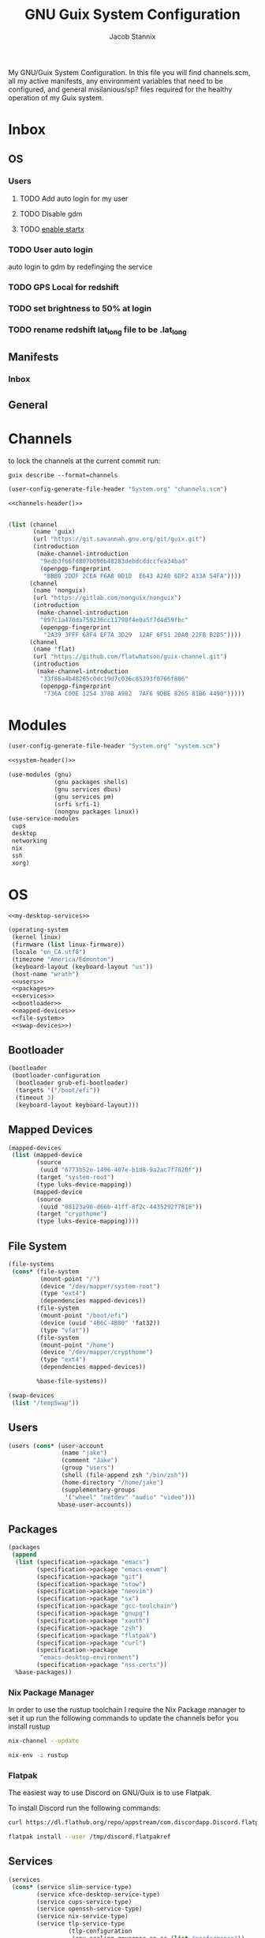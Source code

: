 #+TITLE: GNU Guix System Configuration
#+AUTHOR: Jacob Stannix
#+PROPERTY: header-args :tangle config/.config/guix/system.scm
My GNU/Guix System Configuration. In this file you will find channels.scm, all my active manifests, any environment variables that need to be configured, and general misilanious/sp? files required for the healthy operation of my Guix system.
* Inbox
** OS
*** Users
**** TODO Add auto login  for my user
**** TODO Disable gdm
**** TODO [[info:guix#X Window][enable startx]]
*** TODO User auto login
auto login to gdm by redefinging the service
*** TODO GPS Local for redshift
*** TODO set brightness to 50% at login
*** TODO rename redshift lat_long file to be .lat_long

** Manifests
*** Inbox
** General
* Channels

to lock the channels at the current commit run:
#+begin_src shell :tangle no
  guix describe --format=channels
#+end_src
:HEADER:
#+NAME: channels-header
#+begin_src emacs-lisp :tangle no
  (user-config-generate-file-header "System.org" "channels.scm")
#+end_src
#+begin_src scheme :tangle config/.config/guix/channels.scm :noweb yes
  <<channels-header()>>
#+end_src
:END:

#+begin_src scheme :tangle config/.config/guix/channels.scm
  
  (list (channel
         (name 'guix)
         (url "https://git.savannah.gnu.org/git/guix.git")
         (introduction
          (make-channel-introduction
           "9edb3f66fd807b096b48283debdcddccfea34bad"
           (openpgp-fingerprint
            "BBB0 2DDF 2CEA F6A8 0D1D  E643 A2A0 6DF2 A33A 54FA"))))
        (channel
         (name 'nonguix)
         (url "https://gitlab.com/nonguix/nonguix")
         (introduction
          (make-channel-introduction
           "897c1a470da759236cc11798f4e0a5f7d4d59fbc"
           (openpgp-fingerprint
            "2A39 3FFF 68F4 EF7A 3D29  12AF 6F51 20A0 22FB B2D5"))))
        (channel
         (name 'flat)
         (url "https://github.com/flatwhatson/guix-channel.git")
         (introduction
          (make-channel-introduction
           "33f86a4b48205c0dc19d7c036c85393f0766f806"
           (openpgp-fingerprint
            "736A C00E 1254 378B A982  7AF6 9DBE 8265 81B6 4490")))))
#+end_src

* Modules
:HEADER:
#+NAME: system-header
#+begin_src emacs-lisp :tangle no
  (user-config-generate-file-header "System.org" "system.scm")
#+end_src
#+begin_src scheme :noweb yes
  <<system-header()>>
#+end_src
:END:
#+begin_src scheme :noweb yes
  (use-modules (gnu)
               (gnu packages shells)
               (gnu services dbus)
               (gnu services pm)
               (srfi srfi-1)
               (nongnu packages linux))
  (use-service-modules
   cups
   desktop
   networking
   nix
   ssh
   xorg)
   #+end_src

* OS

#+begin_src scheme :noweb yes
  <<my-desktop-services>>
  
  (operating-system
   (kernel linux)
   (firmware (list linux-firmware))
   (locale "en_CA.utf8")
   (timezone "America/Edmonton")
   (keyboard-layout (keyboard-layout "us"))
   (host-name "wrath")
   <<users>>
   <<packages>>
   <<services>>
   <<bootloader>>
   <<mapped-devices>>
   <<file-system>>
   <<swap-devices>>)
#+end_src

** Bootloader

#+NAME: bootloader
#+begin_src scheme :tangle no
  (bootloader
   (bootloader-configuration
    (bootloader grub-efi-bootloader)
    (targets '("/boot/efi"))
    (timeout 3)
    (keyboard-layout keyboard-layout)))
#+end_src

** Mapped Devices

#+NAME: mapped-devices
#+begin_src scheme :tangle no
  (mapped-devices
   (list (mapped-device
          (source
           (uuid "6773b52e-1496-407e-b1d8-9a2ac7f7820f"))
          (target "system-root")
          (type luks-device-mapping))
         (mapped-device
          (source
           (uuid "08123a90-d66b-41ff-8f2c-4435292f7818"))
          (target "crypthome")
          (type luks-device-mapping))))
#+end_src

** File System

#+NAME: file-system
#+begin_src scheme :tangle no
  (file-systems
   (cons* (file-system
           (mount-point "/")
           (device "/dev/mapper/system-root")
           (type "ext4")
           (dependencies mapped-devices))
          (file-system
           (mount-point "/boot/efi")
           (device (uuid "4B6C-4B80" 'fat32))
           (type "vfat"))
          (file-system
           (mount-point "/home")
           (device "/dev/mapper/crypthome")
           (type "ext4")
           (dependencies mapped-devices))
  
          %base-file-systems))
#+end_src
#+NAME: swap-devices
#+begin_src scheme :tangle no
  (swap-devices
   (list "/tempSwap"))
#+end_src
#+end_src

** Users

#+NAME: users
#+begin_src scheme :tangle no
  (users (cons* (user-account
                 (name "jake")
                 (comment "Jake")
                 (group "users")
                 (shell (file-append zsh "/bin/zsh"))
                 (home-directory "/home/jake")
                 (supplementary-groups
                  '("wheel" "netdev" "audio" "video")))
                %base-user-accounts))
#+end_src

** Packages
#+NAME: packages
#+begin_src scheme :tangle no
  (packages
   (append
    (list (specification->package "emacs")
          (specification->package "emacs-exwm")
          (specification->package "git")
          (specification->package "stow")
          (specification->package "neovim")
          (specification->package "sx")
          (specification->package "gcc-toolchain")
          (specification->package "gnupg")
          (specification->package "xauth")
          (specification->package "zsh")
          (specification->package "flatpak")
          (specification->package "curl")
          (specification->package
           "emacs-desktop-environment")
          (specification->package "nss-certs"))
    %base-packages))
          #+end_src

*** Nix Package Manager
In order to use the rustup toolchain I require the Nix Package manager to set it up run the following commands to update the channels befor you install rustup
#+begin_src sh :tangle no
  nix-channel --update
  
  nix-env -i rustup
#+end_src

*** Flatpak
The easiest way to use Discord on GNU/Guix is to use Flatpak.

To install Discord run the following commands:

#+begin_src sh :tangle no
  curl https://dl.flathub.org/repo/appstream/com.discordapp.Discord.flatpakref > /tmp/dicord.flatpakref
  
  flatpak install --user /tmp/discord.flatpakref
#+end_src
** Services
#+NAME: services
#+begin_src scheme :tangle no :noweb yes
  (services
   (cons* (service slim-service-type)
          (service xfce-desktop-service-type)
          (service cups-service-type)
          (service openssh-service-type)
          (service nix-service-type)
          (service tlp-service-type
                   (tlp-configuration
                    (cpu-scaling-governor-on-ac (list "performance"))
                    (sched-powersave-on-bat? #t)))
          ;; (set-xorg-configuration
          ;;  (xorg-configuration
          ;;   (keyboard-layout keyboard-layout)))
          (extra-special-file "/usr/bin/env"
                              (file-append coreutils "/bin/env"))
          (modify-services %my-desktop-services
                           (delete gdm-service-type))))
#+end_src

** Desktop Configuration

#+NAME: my-desktop-services
#+begin_src scheme :tangle no
  (define %backlight-udev-rule
    (udev-rule
     "90-backlight.rules"
     (string-append "ACTION==\"add\", SUBSYSTEM==\"backlight\", "
                    "RUN+=\"/run/current-system/profile/bin/chgrp video /sys/class/backlight/%k/brightness\""
                    "\n"
                    "ACTION==\"add\", SUBSYSTEM==\"backlight\", ""RUN+=\"/run/current-system/profile/bin/chmod g+w /sys/class/backlight/%k/brightness\"")))
  
  (define %my-desktop-services
    ;; My personal Desktop configuration
    (modify-services %desktop-services
                     (elogind-service-type config =>
                                           (elogind-configuration
                                            (inherit config)
                                            (handle-lid-switch 'suspend)))
                     ;; (guix-service-type config =>
                     (udev-service-type config =>
                                        (udev-configuration (inherit config)
                                                            (rules (cons %backlight-udev-rule
                                                                         (udev-configuration-rules config)))))
                     ;;(inherit config)
                     ;;do some stuff
                     ));;))
#+end_src

* Manifests
:HEADER:
#+NAME: default-header
#+begin_src emacs-lisp :tangle no
  (user-config-generate-file-header "System.org" "manifest.scm") 
#+end_src
#+begin_src scheme :noweb yes :tangle config/.config/guix/manifest.scm :mkdirp t
  <<default-header()>>
#+end_src
:END:
  
config/.config/guix/manifest.scm
#+begin_src scheme :noweb yes :tangle config/.config/guix/manifest.scm :mkdirp t
  (specifications->manifest
   (list "glibc-locales"
         <<default>>))
#+end_src

** Default

#+NAME: default
#+begin_src scheme :tangle no
  "font-abattis-cantarell"
  "font-fira-code"
  "neofetch"
  "xrandr"
  "zsh"
  "ispell"
  "password-store"
  "pinentry"
  "htop"
  "nushell"
  "fontconfig"
  "neovim"
#+end_src

* Profiles
:PROPERTIES:
:header-args: :tangle config/.config/guix/active-profiles
:END:
:HEADER:
#+NAME: active-profiles-header
#+begin_src emacs-lisp :tangle no
  (user-config-generate-file-header "System.org" "active-profiles" "#")
#+end_src
#+begin_src sh :noweb yes
  <<active-profiles-header()>>
#+end_src
:END:

#+begin_src sh 
  export GUIX_PROFILE="$HOME/.config/guix/current"
  . "$GUIX_PROFILE/etc/profile"
  export GUIX_PROFILE="$HOME/.guix-profile"
  . "$GUIX_PROFILE/etc/profile"
  export GUIX_LOCPATH="$GUIX_PROFILE/lib/locale"
  
  export XDG_DATA_DIR="$HOME/.guix-profile/share"
  export XDG_DATA_DIR="$XDG_DATA_DIR:/var/lib/flatpak/exports/share/applications"
#+end_src

Set up XDG variables
#+begin_src sh :tangle config/.config/user-dirs.dirs 
  XDG_PICTURES_DIR=$HOME/Pictures
#+end_src

** Profile Managment
:PROPERTIES:
:header-args: :tangle config/.bin/lib/guix :mkdirp t :shebang "#!/usr/bin/env zsh"
:END:
create a library for managing the system.
#+begin_src sh 
  GREEN='\033[1;32m'
  RED='\033[1;30m'
  NC='\033[0m'
  GUIX_EXTRA_PROFILES=$HOME/.guix-extra-profiles
  
#+end_src

guix-user-profile
#+begin_src sh :tangle config/.bin/guix-user-profile :shebang "#!/usr/bin/env zsh"
  source $HOME/.bin/lib/guix
  
  if [[ $1 == "install" ]]; then
      echo "${GREEN}Installing user mainfest${NC}"
      guix package --manifest=$HOME/.config/guix/manifest.scm
  fi
  
  if [[ $1 == "system" ]]; then
      echo "${GREEN}Reconfiguring OS${NC}"
      sudo -E guix system reconfigure $HOME/.config/guix/system.scm
  fi
  # Add os checks and upgrade
#+end_src

*** Extra Profiles 
**** guix-install-profile
Installs manifest =$HOME=​​/​.config/guix/manifests/​=name=.scm to profile with path =$GUIX_EXTRA_PROFILES=​/​=name=​/​=name=.
#+begin_src sh :tangle config/.bin/guix-install-profile :shebang "#!/usr/bin/env zsh"
  source $HOME/.bin/lib/guix
  local profiles=($@)
  if [[ $# -eq 0 ]]; then
      echo "${RED}function requires paramaters${NC}" # profiles="$GUIX_EXTRA_PROFILES/*";
      return 1
  fi
  
  for profile in $profiles; do
      local profileName=$(basename $profile)
      local profilePath="$GUIX_EXTRA_PROFILES/$profileName"
  
      echo
      echo -e "${GREEN}installing profile:" $profilePath "${NC}"
      echo
  
      guix package --profile="$profilePath/$profileName" --manifest="$HOME/.config/guix/manifests/$profileName.scm"
  done 
#+end_src
 
**** guix-populate-profiles
Installes all manifest files ending with =name=.scm in path $HOME/.config/guix/manifests to the assosiated profile path at $GUIX_EXTRA_PROFILES/​=name=​/​=name= if no argument is given otherwise install only manifest files matching the profided arguments.
#+begin_src sh :tangle config/.bin/guix-populate-profiles :shebang "#!/usr/bin/env zsh"
  source $HOME/.bin/lib/guix
  local profiles=($@)
  if [[ $# -eq 0 ]]; then
      local profiles=($HOME/.config/guix/manifests/*.scm)
  fi
  
  for profile in $profiles; do
      # remove the path and file extension, if any
      local profileName=$(basename -s .scm $profile)
      local profilePath="$GUIX_EXTRA_PROFILES/$profileName"
      local manifestPath=$HOME/.config/guix/manifests/$profileName.scm
  
      if [ -f $manifestPath ]; then
          echo
          echo -e "${GREEN}populating profile:" $manifestPath "${NC}"
          echo
  
          mkdir -p $profilePath
          guix package --manifest="$manifestPath" --profile="$profilePath/$profileName"
      fi
  done
#+end_src

**** guix-activate-profiles 
sources the given profiles. If none are provided it treats all folders in the =$GUIX_EXTRA_PROFILES= directory as the name of a profile to be activated.
#+begin_src sh :tangle config/.bin/guix-activate-profiles :shebang "#!/usr/bin/env zsh"
  source $HOME/.bin/lib/guix
  
  local profiles=($@)
  if [[ $# -eq 0 ]]; then
      local profiles=($GUIX_EXTRA_PROFILES/*)
  fi
  
  for profile in $profiles; do
      # Remove the path and file extension, if any
      local profileName=$(basename $profile)
      local profilePath="$GUIX_EXTRA_PROFILES/$profileName"
  
  
      # Source the new profile
      GUIX_PROFILE="$profilePath/$profileName"
      if [ -f $GUIX_PROFILE/etc/profile ]; then
          . "$GUIX_PROFILE"/etc/profile
      else
          echo -e "${RED}Couldn't find profile:" $GUIX_PROFILE/etc/profile "${NC}"
      fi
  done
#+end_src

**** guix-activate-xdg-data 
Does the same thing as =guix-activate-profile= execpt that it exports the profiles share directory to the =$XDG_DATA_DIR= global variable.
#+begin_src sh :tangle config/.bin/guix-activate-xdg-data :shebang "#!/usr/bin/env zsh"
  source $HOME/.bin/lib/guix
  
  local profiles=($*)
  if [[ $# -eq 0 ]]; then
      local profiles=($GUIX_EXTRA_PROFILES/*)
  fi
  
  for profile in $profiles; do
      # Remove the path, if any
      local profileName=$(basename $profile)
      local profilePath="$GUIX_EXTRA_PROFILES/$profileName"
  
      # Export the XDG_DATA_DIR
      GUIX_PROFILE="$profilePath/$profileName"
      if [[ -d $GUIX_PROFILE/share ]]; then
          export XDG_DATA_DIR="$XDG_DATA_DIR:$GUIX_PROFILE/share"
      else
          echo -e "${RED}Couldn't fine share directory:" $GUIX_PROFILE/share "${NC}"
      fi
  done
#+end_src

**** guix-ugrade-profiels
#+begin_src sh :tangle config/.bin/guix-upgrade-profiles :shebang "#!/usr/bin/env zsh"
  source $HOME/.bin/lib/guix
  
  local profiles=($@)
  if [[ $# -eq 0 ]]; then
      local profiles=($GUIX_EXTRA_PROFILES/*)
  fi
  
  for profile in $profiles; do
      # Remove the path and file extension, if any
      local profileName=$(basename $profile)
      local profilePath="$GUIX_EXTRA_PROFILES/$profileName"
  
  
      # Upgrade the profiles
      GUIX_PROFILE="$profilePath/$profileName"
      echo "${GREEN}Upgrading profile:" $GUIX_PROFILE "${NC}"
      guix upgrade --profile="$GUIX_PROFILE"
  done
#+end_src

**** guix-check-upgrades
#+begin_src sh  :tangle config/.bin/guix-check-upgrades :shebang "#!/usr/bin/env zsh"
  source $HOME/.bin/lib/guix
  if [[ $# -eq 0 ]]; then
      local profiles=($GUIX_EXTRA_PROFILES/*)
  fi
  
  echo "${GREEN}Checking system profile for upgrades${NC}"
  guix system --dry-run reconfigure ~/.config/guix/system.scm
  echo "${GREEN}Checking user profile for upgrades${NC}"
  guix upgrade --dry-run
  
  for profile in $profiles; do
      # Remove the path and file extension, if any
      local profileName=$(basename $profile)
      local profilePath="$GUIX_EXTRA_PROFILES/$profileName"
  
  
      # Upgrade the profiles
      GUIX_PROFILE="$profilePath/$profileName"
      echo "${GREEN}Checking profile for upgrades:" $GUIX_PROFILE "${NC}"
      guix upgrade --dry-run --profile="$GUIX_PROFIE"
  done
#+end_src
